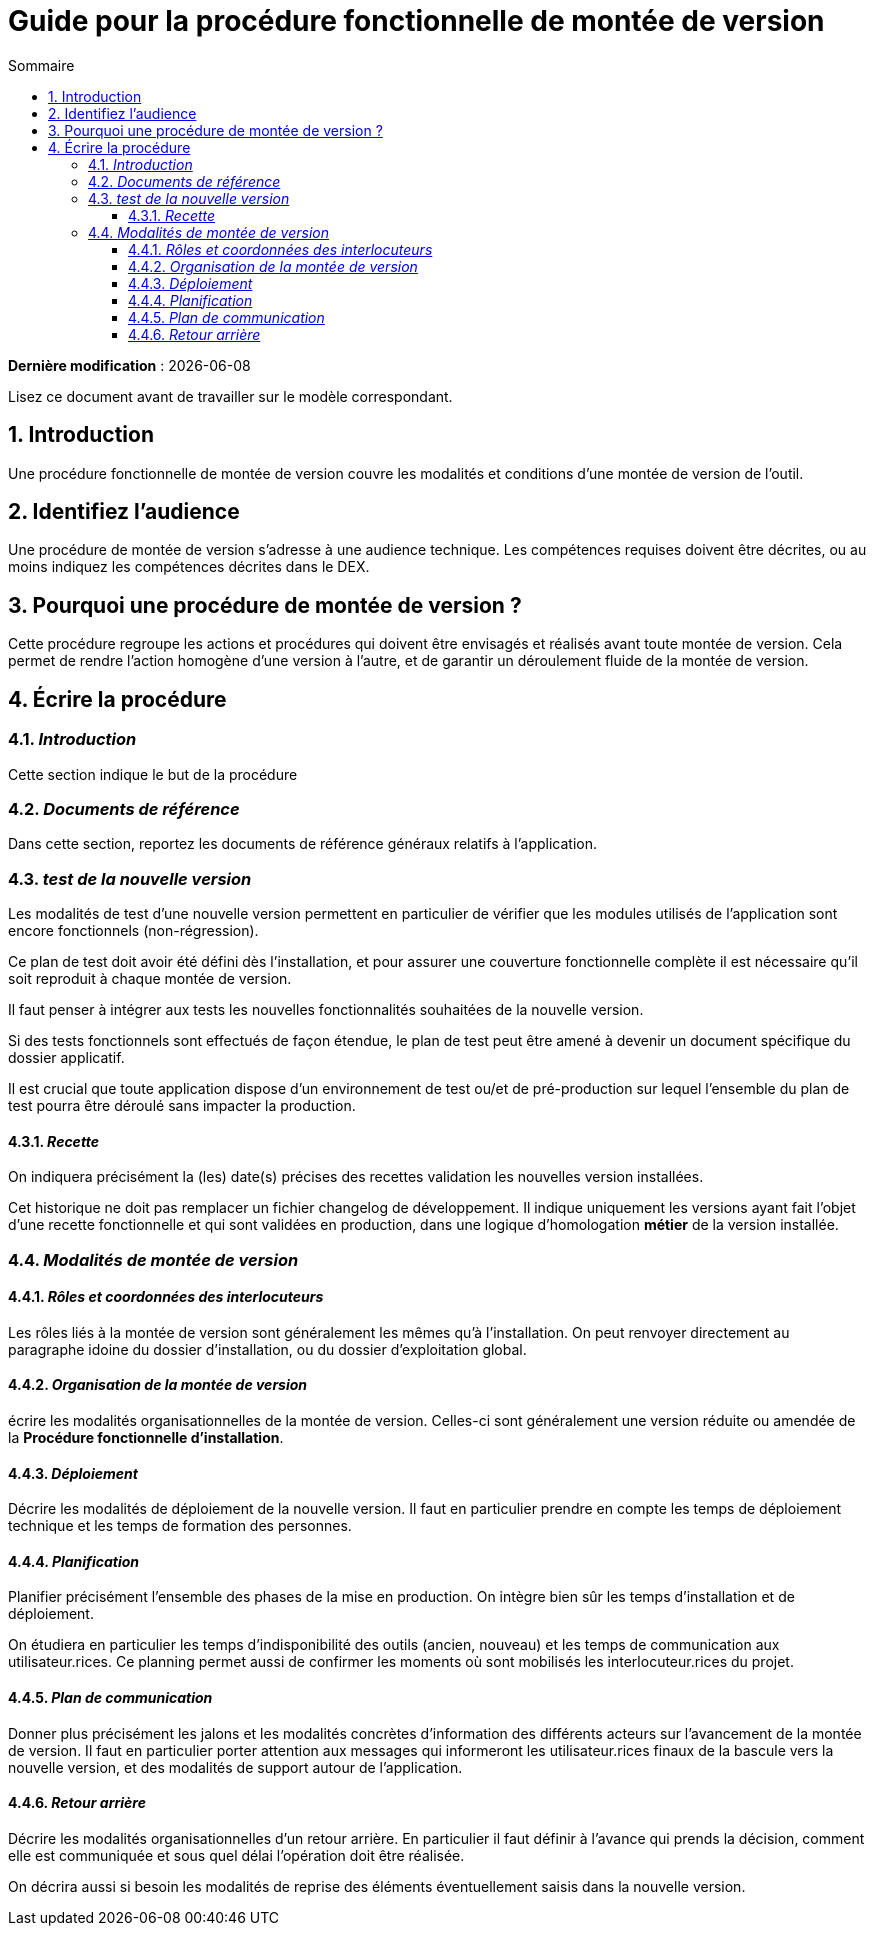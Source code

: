 ////
guide-DMV-proc-fonctionnelle.adoc

SPDX-FileCopyrightText: 2023 Vincent Corrèze

SPDX-License-Identifier: CC-BY-SA-4.0
////

# Guide pour la procédure fonctionnelle de montée de version
:sectnumlevels: 4
:toclevels: 4
:sectnums: 4
:toc: left
:icons: font
:toc-title: Sommaire

*Dernière modification* : {docdate}

Lisez ce document avant de travailler sur le modèle correspondant.

## Introduction

Une procédure fonctionnelle de montée de version couvre les modalités et conditions d'une montée de version de l'outil.

## Identifiez l'audience

Une procédure de montée de version s'adresse à une audience technique. Les compétences requises doivent être décrites, ou au moins indiquez les compétences décrites dans le DEX.

## Pourquoi une procédure de montée de version ?

Cette procédure regroupe les actions et procédures qui doivent être envisagés et réalisés avant toute montée de version. Cela permet de rendre l'action homogène d'une version à l'autre, et de garantir un déroulement fluide de la montée de version.

## Écrire la procédure

### _Introduction_

Cette section indique le but de la procédure

### _Documents de référence_

Dans cette section, reportez les documents de référence généraux relatifs à l'application.

### _test de la nouvelle version_

Les modalités de test d'une nouvelle version permettent en particulier de vérifier que les modules utilisés de l'application sont encore fonctionnels (non-régression).

Ce plan de test doit avoir été défini dès l'installation, et pour assurer une couverture fonctionnelle complète il est nécessaire qu'il soit reproduit à chaque montée de version.

Il faut penser à intégrer aux tests les nouvelles fonctionnalités souhaitées de la nouvelle version.

Si des tests fonctionnels sont effectués de façon étendue, le plan de test peut être amené à devenir un document spécifique du dossier applicatif.

Il est crucial que toute application dispose d'un environnement de test ou/et de pré-production sur lequel l'ensemble du plan de test pourra être déroulé sans impacter la production.

#### _Recette_

On indiquera précisément la (les) date(s) précises des recettes validation les nouvelles version installées.

Cet historique ne doit pas remplacer un fichier changelog de développement. Il indique uniquement les versions ayant fait l'objet d'une recette fonctionnelle et qui sont validées en production, dans une logique d'homologation *métier* de la version installée.

### _Modalités de montée de version_

#### _Rôles et coordonnées des interlocuteurs_

Les rôles liés à la montée de version sont généralement les mêmes qu'à l'installation. On peut renvoyer directement au paragraphe idoine du dossier d'installation, ou du dossier d'exploitation global.

#### _Organisation de la montée de version_

écrire les modalités organisationnelles de la montée de version. Celles-ci sont généralement une version réduite ou amendée de la *Procédure fonctionnelle d'installation*.

#### _Déploiement_

Décrire les modalités de déploiement de la nouvelle version. Il faut en particulier prendre en compte les temps de déploiement technique et les temps de formation des personnes.

#### _Planification_

Planifier précisément l'ensemble des phases de la mise en production. On intègre bien sûr les temps d'installation et de déploiement.

On étudiera en particulier les temps d'indisponibilité des outils (ancien, nouveau) et les temps de communication aux utilisateur.rices. Ce planning permet aussi de confirmer les moments où sont mobilisés les interlocuteur.rices du projet.

#### _Plan de communication_

Donner plus précisément les jalons et les modalités concrètes d'information des différents acteurs sur l'avancement de la montée de version. Il faut en particulier porter attention aux messages qui informeront les utilisateur.rices finaux de la bascule vers la nouvelle version, et des modalités de support autour de l'application.

#### _Retour arrière_

Décrire les modalités organisationnelles d'un retour arrière. En particulier il faut définir à l'avance qui prends la décision, comment elle est communiquée et sous quel délai l'opération doit être réalisée.

On décrira aussi si besoin les modalités de reprise des éléments éventuellement saisis dans la nouvelle version.
